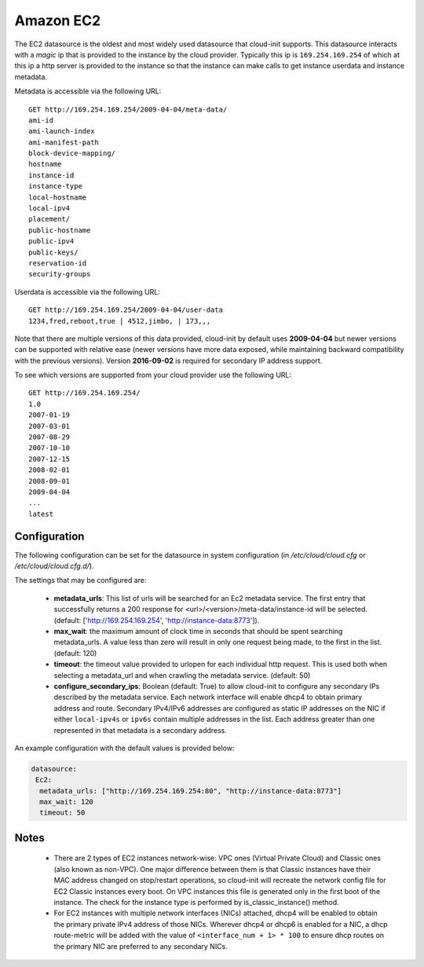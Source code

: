 .. _datasource_ec2:

Amazon EC2
==========

The EC2 datasource is the oldest and most widely used datasource that
cloud-init supports. This datasource interacts with a *magic* ip that is
provided to the instance by the cloud provider. Typically this ip is
``169.254.169.254`` of which at this ip a http server is provided to the
instance so that the instance can make calls to get instance userdata and
instance metadata.

Metadata is accessible via the following URL:

::

    GET http://169.254.169.254/2009-04-04/meta-data/
    ami-id
    ami-launch-index
    ami-manifest-path
    block-device-mapping/
    hostname
    instance-id
    instance-type
    local-hostname
    local-ipv4
    placement/
    public-hostname
    public-ipv4
    public-keys/
    reservation-id
    security-groups

Userdata is accessible via the following URL:

::

    GET http://169.254.169.254/2009-04-04/user-data
    1234,fred,reboot,true | 4512,jimbo, | 173,,,

Note that there are multiple versions of this data provided, cloud-init
by default uses **2009-04-04** but newer versions can be supported with
relative ease (newer versions have more data exposed, while maintaining
backward compatibility with the previous versions).
Version **2016-09-02** is required for secondary IP address support.

To see which versions are supported from your cloud provider use the following
URL:

::

    GET http://169.254.169.254/
    1.0
    2007-01-19
    2007-03-01
    2007-08-29
    2007-10-10
    2007-12-15
    2008-02-01
    2008-09-01
    2009-04-04
    ...
    latest



Configuration
-------------
The following configuration can be set for the datasource in system
configuration (in `/etc/cloud/cloud.cfg` or `/etc/cloud/cloud.cfg.d/`).

The settings that may be configured are:

 * **metadata_urls**: This list of urls will be searched for an Ec2
   metadata service. The first entry that successfully returns a 200 response
   for <url>/<version>/meta-data/instance-id will be selected.
   (default: ['http://169.254.169.254', 'http://instance-data:8773']).
 * **max_wait**:  the maximum amount of clock time in seconds that should be
   spent searching metadata_urls.  A value less than zero will result in only
   one request being made, to the first in the list. (default: 120)
 * **timeout**: the timeout value provided to urlopen for each individual http
   request.  This is used both when selecting a metadata_url and when crawling
   the metadata service. (default: 50)
 * **configure_secondary_ips**: Boolean (default: True) to allow cloud-init
   to configure any secondary IPs described by the metadata service. Each
   network interface will enable dhcp4 to obtain primary address and route.
   Secondary IPv4/IPv6 addresses are configured as static IP addresses on the
   NIC if either ``local-ipv4s`` or ``ipv6s`` contain multiple addresses in the
   list. Each address greater than one represented in that metadata is a
   secondary address.

An example configuration with the default values is provided below:

.. sourcecode:: yaml

  datasource:
   Ec2:
    metadata_urls: ["http://169.254.169.254:80", "http://instance-data:8773"]
    max_wait: 120
    timeout: 50

Notes
-----
 * There are 2 types of EC2 instances network-wise: VPC ones (Virtual Private
   Cloud) and Classic ones (also known as non-VPC). One major difference
   between them is that Classic instances have their MAC address changed on
   stop/restart operations, so cloud-init will recreate the network config
   file for EC2 Classic instances every boot. On VPC instances this file is
   generated only in the first boot of the instance.
   The check for the instance type is performed by is_classic_instance()
   method.

 * For EC2 instances with multiple network interfaces (NICs) attached, dhcp4
   will be enabled to obtain the primary private IPv4 address of those NICs.
   Wherever dhcp4 or dhcp6 is enabled for a NIC, a dhcp route-metric will be
   added with the value of ``<interface_num + 1> * 100`` to ensure dhcp
   routes on the primary NIC are preferred to any secondary NICs.

.. vi: textwidth=78
